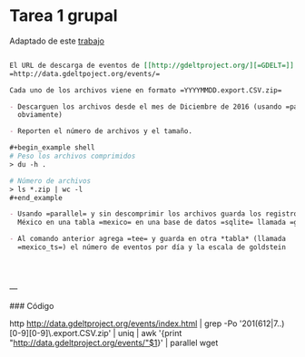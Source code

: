 
* Tarea 1 grupal

Adaptado de este [[http://aadrake.com/command-line-tools-can-be-235x-faster-than-your-hadoop-cluster.html][trabajo]]

#+BEGIN_SRC org :tangle tareas/tarea_1_grupal.org

El URL de descarga de eventos de [[http://gdeltproject.org/][=GDELT=]] es
=http://data.gdeltpoject.org/events/=

Cada uno de los archivos viene en formato =YYYYMMDD.export.CSV.zip=

- Descarguen los archivos desde el mes de Diciembre de 2016 (usando =parallel=
  obviamente)

- Reporten el número de archivos y el tamaño.

#+begin_example shell
# Peso los archivos comprimidos
> du -h .

# Número de archivos
> ls *.zip | wc -l
#+end_example

- Usando =parallel= y sin descomprimir los archivos guarda los registros de
  México en una tabla =mexico= en una base de datos =sqlite= llamada =gdelt.db=

- Al comando anterior agrega =tee= y guarda en otra *tabla* (llamada
  =mexico_ts=) el número de eventos por día y la escala de goldstein




#+END_SRC

---

### Código

http http://data.gdeltproject.org/events/index.html | grep -Po '201(612|7..)[0-9][0-9]\.export.CSV.zip' | uniq | awk '{print "http://data.gdeltproject.org/events/"$1}' | parallel wget
